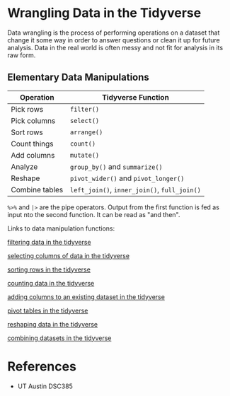 * Wrangling Data in the Tidyverse
  Data wrangling is the process of performing operations on a dataset that
  change it some way in order to answer questions or clean it up for future
  analysis. Data in the real world is often messy and not fit for analysis in
  its raw form.

** Elementary Data Manipulations
   | Operation      | Tidyverse Function                     |
   |----------------+----------------------------------------|
   | Pick rows      | =filter()=                               |
   | Pick columns   | =select()=                               |
   | Sort rows      | =arrange()=                              |
   | Count things   | =count()=                                |
   | Add columns    | =mutate()=                               |
   | Analyze        | =group_by()= and =summarize()=             |
   | Reshape        | =pivot_wider()= and =pivot_longer()=       |
   | Combine tables | =left_join()=, =inner_join()=, =full_join()= |

   =%>%= and =|>= are the pipe operators. Output from the first function is fed as
   input nto the second function. It can be read as "and then".

Links to data manipulation functions:

[[denote:20230130T204205][filtering data in the tidyverse]]

[[denote:20230130T204706][selecting columns of data in the tidyverse]]

[[denote:20230130T205152][sorting rows in the tidyverse]]

[[denote:20230130T205409][counting data in the tidyverse]]

[[denote:20230130T205704][adding columns to an existing dataset in the tidyverse]]

[[denote:20230130T210039][pivot tables in the tidyverse]]

[[denote:20230130T211410][reshaping data in the tidyverse]]

[[denote:20230130T213204][combining datasets in the tidyverse]]

* References
  - UT Austin DSC385
